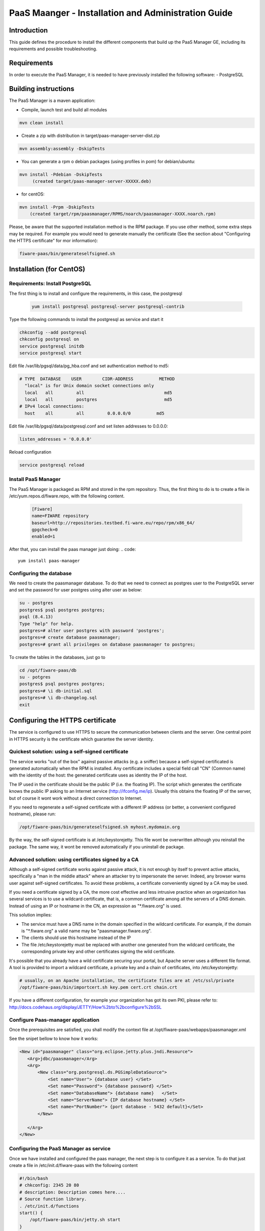 PaaS Maanger - Installation and Administration Guide
____________________________________________________


Introduction
============

This guide defines the procedure to install the different components that build
up the PaaS Manager GE, including its requirements and possible troubleshooting.

Requirements
============
In order to execute the PaaS Manager, it is needed to have previously installed the following software:
- PostgreSQL

Building instructions
=====================
The PaaS Manager is a maven application:

- Compile, launch test and build all modules

.. code::

   mvn clean install
   
- Create a zip with distribution in target/paas-manager-server-dist.zip

.. code::

   mvn assembly:assembly -DskipTests

- You can generate a rpm o debian packages (using profiles in pom)   for debian/ubuntu:

.. code::

   mvn install -Pdebian -DskipTests
        (created target/paas-manager-server-XXXXX.deb)

- for centOS:

.. code::

    mvn install -Prpm -DskipTests
        (created target/rpm/paasmanager/RPMS/noarch/paasmanager-XXXX.noarch.rpm)

Please, be aware that the supported installation method is the RPM package. If you use other method, some extra steps may be required. For example you would need to generate manually the certificate (See the section about "Configuring the HTTPS certificate" for mor information):

.. code::

   fiware-paas/bin/generateselfsigned.sh

Installation  (for CentOS)
==========================

Requirements: Install PostgreSQL
--------------------------------
The first thing is to install and configure the requirements, in this case, the postgresql

 .. code::
 
   yum install postgresql postgresql-server postgresql-contrib

Type the following commands to install the postgresql as service and start it

.. code::

    chkconfig --add postgresql
    chkconfig postgresql on
    service postgresql initdb
    service postgresql start
    
Edit file /var/lib/pgsql/data/pg_hba.conf and set authentication method to md5:

.. code::

    # TYPE  DATABASE    USER        CIDR-ADDRESS          METHOD
      "local" is for Unix domain socket connections only
      local   all         all                               md5
      local   all         postgres                          md5
    # IPv4 local connections:
      host    all         all         0.0.0.0/0          md5
    
Edit file /var/lib/pgsql/data/postgresql.conf and set listen addresses to 0.0.0.0:

.. code::

     listen_addresses = '0.0.0.0'
    
Reload configuration

.. code::

     service postgresql reload
    
    
Install PaaS Manager
--------------------
  
The PaaS Manager is packaged as RPM and stored in the rpm repository. Thus, the first thing to do is to create a file in /etc/yum.repos.d/fiware.repo, 
with the following content.

 .. code::
 
     [Fiware]
     name=FIWARE repository
     baseurl=http://repositories.testbed.fi-ware.eu/repo/rpm/x86_64/
     gpgcheck=0
     enabled=1
    

After that, you can install the paas manager just doing:
.. code::

    yum install paas-manager


Configuring the database
------------------------

We need to create the paasmanager database. To do that we need to connect as postgres user to the PostgreSQL
server and set the password for user postgres using alter user as below:

.. code::

    su - postgres
    postgres$ psql postgres postgres;
    psql (8.4.13)
    Type "help" for help.
    postgres=# alter user postgres with password 'postgres';
    postgres=# create database paasmanager;
    postgres=# grant all privileges on database paasmanager to postgres;
 
To create the tables in the databases, just go to 

.. code::

    cd /opt/fiware-paas/db
    su - potgres
    postgres$ psql postgres postgres;
    postgres=# \i db-initial.sql
    postgres=# \i db-changelog.sql
    exit

Configuring the HTTPS certificate
=================================

The service is configured to use HTTPS to secure the communication between clients and the server. One central point in HTTPS security is the certificate which guarantee the server identity.

Quickest solution: using a self-signed certificate
--------------------------------------------------
The service works "out of the box" against passive attacks (e.g. a sniffer) because a self-signed certificated is generated automatically when the RPM is installed. Any certificate includes a special field call "CN" (Common name) with the identity of the host: the generated certificate uses as identity the IP of the host.

The IP used in the certificate should be the public IP (i.e. the floating IP). The script which generates the certificate knows the public IP asking to an Internet service (http://ifconfig.me/ip). Usually this obtains the floating IP of the server, but of course it wont work without a direct connection to Internet.

If you need to regenerate a self-signed certificate with a different IP address (or better, a convenient configured hostname), please run:

.. code::

    /opt/fiware-paas/bin/generateselfsigned.sh myhost.mydomain.org

By the way, the self-signed certificate is at /etc/keystorejetty. This file wont be overwritten although you reinstall the package. The same way, it wont be removed automatically if you uninstall de package.

Advanced solution: using certificates signed by a CA
----------------------------------------------------

Although a self-signed certificate works against passive attack, it is not enough by itself to prevent active attacks, specifically a "man in the middle attack" where an attacker try to impersonate the server. Indeed, any browser warns user against self-signed certificates. To avoid these problems, a certificate conveniently signed by a CA may be used.

If you need a certificate signed by a CA, the more cost effective and less intrusive practice when an organization has several services is to use a wildcard certificate, that is, a common certificate among all the servers of a DNS domain. Instead of using an IP or hostname in the CN, an expression as "*.fiware.org" is used.

This solution implies:

* The service must have a DNS name in the domain specified in the wildcard certificate. For example, if the domain is "*.fiware.org" a valid name may be "paasmanager.fiware.org".
* The clients should use this hostname instead of the IP
* The file /etc/keystorejetty must be replaced with another one generated from the wildcard certificate, the corresponding private key and other certificates signing the wild certificate.

It's possible that you already have a wild certificate securing your portal, but Apache server uses a different file format. A tool is provided to import a wildcard certificate, a private key and a chain of certificates, into /etc/keystorejetty:

.. code::

    # usually, on an Apache installation, the certificate files are at /etc/ssl/private
    /opt/fiware-paas/bin/importcert.sh key.pem cert.crt chain.crt

If you have a different configuration, for example your organization has got its own PKI, please refer to: http://docs.codehaus.org/display/JETTY/How%2bto%2bconfigure%2bSSL

Configure Paas-manager application
----------------------------------  

Once the prerequisites are satisfied, you shall modify the context file at  /opt/fiware-paas/webapps/paasmanager.xml 

See the snipet bellow to know how it works:

.. code::

    <New id="paasmanager" class="org.eclipse.jetty.plus.jndi.Resource">
       <Arg>jdbc/paasmanager</Arg>
       <Arg>
           <New class="org.postgresql.ds.PGSimpleDataSource">
               <Set name="User"> {database user} </Set>
               <Set name="Password"> {database password} </Set>
               <Set name="DatabaseName"> {database name}   </Set>
               <Set name="ServerName"> {IP database hostname} </Set>
               <Set name="PortNumber"> {port database - 5432 default}</Set>
           </New>

       </Arg>
    </New>


Configuring the PaaS Manager as service 
---------------------------------------
Once we have installed and configured the paas manager, the next step is to configure it as a service. To do that just create a file in /etc/init.d/fiware-paas
with the following content

.. code::

    #!/bin/bash
    # chkconfig: 2345 20 80
    # description: Description comes here....
    # Source function library.
    . /etc/init.d/functions
    start() {
        /opt/fiware-paas/bin/jetty.sh start
    }
    stop() {
        /opt/fiware-paas/bin/jetty.sh stop
    }
    case "$1" in 
        start)
            start
        ;;
        stop)
            stop
        ;;
        restart)
            stop
            start
        ;;
        status)
            /opt/fiware-paas/bin/jetty.sh status
        ;;
        *)
            echo "Usage: $0 {start|stop|status|restart}"
    esac
    exit 0 

Now you need to execute:

.. code::

    chkconfig --add fiware-paas
    chkconfig fiware-paas on
    service fiware-paas start

Configuring the PaaS Manager in the keystone
============================================
The FIWARE keystone is a endpoint catalogue which collects all the endpoint of the different services

Sanity check procedures
=======================

Sanity check procedures
-----------------------
The Sanity Check Procedures are the steps that a System Administrator will take to verify that an installation is ready to be tested. This is therefore a preliminary set of tests to ensure that obvious or basic malfunctioning is fixed before proceeding to unit tests, integration tests and user validation.

End to End testing
------------------
Although one End to End testing must be associated to the Integration Test, we can show here a quick testing to check that everything is up and running. It involves to obtain the product information storaged in the catalogue. With it, we test that the service is running and the database configure correctly.

.. code ::

    http://{PaaSManagerIP}:{port}/paasmanager/rest

The request to test it in the testbed should be

 .. code::

     curl -v -H "Access-Control-Request-Method: GET" -H "Content-Type: application xml" 
	 -H "Accept: application/xml" -H "X-Auth-Token: 5d035c3a29be41e0b7007383bdbbec57" 
	 -H "Tenant-Id: 60b4125450fc4a109f50357894ba2e28" 
	 -X GET " http://{PaaSManagerIP}:{port}/paasmanager/rest/catalog/org/FIWARE/environment"

Whose result is the PaaS Manager API documentation.

List of Running Processes
-------------------------
Due to the PaaS Manager basically is running over the Tomcat, the list of processes must be only the Tomcat and PostgreSQL. If we execute the following command:

.. code::

     ps -ewF | grep 'postgres\|tomcat' | grep -v grep

It should show something similar to the following:

  .. code::

    postgres  2057     1  0 30179   884   0 Nov05 ?        00:00:00 /usr/bin/postmaster -p 5432 -D /var/lib/pgsql/data
    postgres  2062  2057  0 27473   248   0 Nov05 ?        00:00:00 postgres: logger process
    postgres  2064  2057  0 30207   636   0 Nov05 ?        00:00:00 postgres: writer process
    postgres  2065  2057  0 27724   160   0 Nov05 ?        00:00:00 postgres: stats buffer process
    postgres  2066  2065  0 27521   204   0 Nov05 ?        00:00:00 postgres: stats collector process
    root      2481     1  0 228407 96324  0 Nov05 ?        00:03:34 /usr/bin/java -Djava.util.logging.config.file=/opt/apache-tomcat-7.0.16/conf/...
    postgres  2501  2057  0 31629   560   0 Nov05 ?        00:00:01 postgres: postgres paasmanager 127.0.0.1(49303) idle
    postgres  7208  2057  0 30588  3064   0 Nov05 ?        00:00:00 postgres: postgres paasmanager 127.0.0.1(49360) idle


Network interfaces Up & Open
----------------------------
Taking into account the results of the ps commands in the previous section, we take the PID in order to know the information about the network interfaces up & open. To check the ports in use and listening, execute the command:
  
.. code::

    netstat -p -a | grep $PID/java

Where $PID is the PID of Java process obtained at the ps command described before, in the previous case 18641 tomcat and 23546 (postgresql). The expected results must be something similar to the following:

.. code::

   tcp        0      0 localhost.localdomain:8005  *:*                         LISTEN      2481/java
   tcp        0      0 *:8009                      *:*                         LISTEN      2481/java
   tcp        0      0 *:webcache                  *:*                         LISTEN      2481/java
   tcp        0      0 localhost.localdomain:49360 localhost.localdom:postgres ESTABLISHED 2481/java
   tcp        0      0 localhost.localdomain:49303 localhost.localdom:postgres ESTABLISHED 2481/java
   tcp        0      0 *:postgres                  *:*                         LISTEN      2057/postmaster
   tcp        0      0 *:postgres                  *:*                         LISTEN      2057/postmaster
   udp        0      0 localhost.localdomain:33556 localhost.localdomain:33556 ESTABLISHED 2057/postmaster

   unix       2      [ ACC ]     STREAM     LISTENING     8921   2057/postmaster     /tmp/.s.PGSQL.5432


Databases
---------
The last step in the sanity check, once that we have identified the processes and ports is to check the different databases that have to be up and accept queries. Fort he first one, if we execute the following commands:

.. code::

    psql -U postgres -d paasmanager

For obtaining the tables in the database, just use

.. code::

    paasmanager=# \dt

     Schema|                Name                     | Type  |  Owner

    ---------+---------------------------------------+-------+----------
    public  | applicationinstance                   | tabla | postgres
    public  | applicationrelease                    | tabla | postgres
    public  | applicationrelease_applicationrelease | tabla | postgres
    public  | applicationrelease_artifact           | tabla | postgres
    ...


